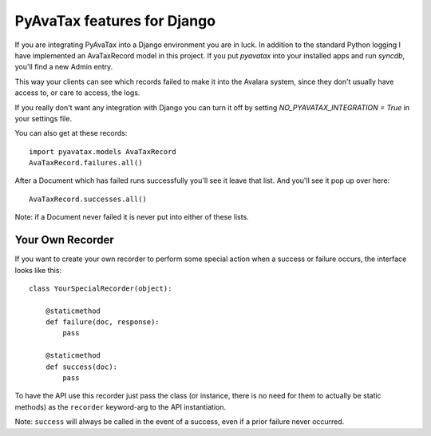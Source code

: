 .. _django:

PyAvaTax features for Django
============================

If you are integrating PyAvaTax into a Django environment you are in luck. In addition to the standard Python logging I have implemented an AvaTaxRecord model in this project. If you put `pyavatax` into your installed apps and run `syncdb`, you'll find a new Admin entry.

This way your clients can see which records failed to make it into the Avalara system, since they don't usually have access to, or care to access, the logs.

If you really don't want any integration with Django you can turn it off by setting `NO_PYAVATAX_INTEGRATION = True` in your settings file.

You can also get at these records:
::
    import pyavatax.models AvaTaxRecord
    AvaTaxRecord.failures.all()

After a Document which has failed runs successfully you'll see it leave that list. And you'll see it pop up over here:
::
    AvaTaxRecord.successes.all()

Note: if a Document never failed it is never put into either of these lists.



Your Own Recorder
-----------------

If you want to create your own recorder to perform some special action when a success or failure occurs, the interface looks like this:
::
    class YourSpecialRecorder(object):
        
        @staticmethod
        def failure(doc, response):
            pass

        @staticmethod
        def success(doc):
            pass

To have the API use this recorder just pass the class (or instance, there is no need for them to actually be static methods) as the ``recorder`` keyword-arg to the API instantiation.

Note: ``success`` will always be called in the event of a success, even if a prior failure never occurred.
